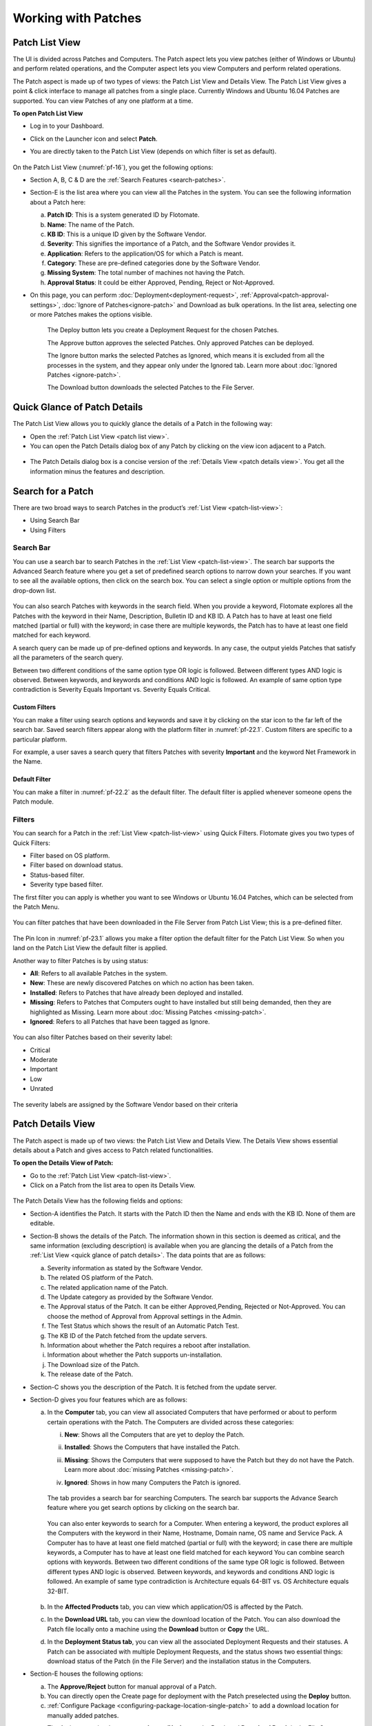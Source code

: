 ********************
Working with Patches
********************

.. _patch-list-view:

Patch List View
===============

The UI is divided across Patches and Computers. The Patch aspect lets you
view patches (either of Windows or Ubuntu) and perform related operations, and the Computer aspect
lets you view Computers and perform related operations.

The Patch aspect is made up of two types of views: the Patch List View and
Details View. The Patch List View gives a point & click interface to
manage all patches from a single place. Currently Windows and Ubuntu 16.04 Patches are supported. 
You can view Patches of any one platform at a time.

**To open Patch List View**

-  Log in to your Dashboard.

-  Click on the Launcher icon and select **Patch**.

-  You are directly taken to the Patch List View (depends on which filter is set as default).

    .. _pf-15.1:
    .. figure:: https://s3-ap-southeast-1.amazonaws.com/flotomate-resources/patch-management/P-15.1.png
       :align: center
       :alt: figure 15.1

    .. _pf-15.2:
    .. figure:: https://s3-ap-southeast-1.amazonaws.com/flotomate-resources/patch-management/P-15.2.png
       :align: center
       :alt: figure 15.2

    .. _pf-16:
    .. figure:: https://s3-ap-southeast-1.amazonaws.com/flotomate-resources/patch-management/P-16.png
       :align: center
       :alt: figure 16

  
On the Patch List View (:numref:`pf-16`), you get the following options:

-  Section A, B, C & D are the :ref:`Search Features <search-patches>`.

-  Section-E is the list area where you can view all the Patches in the
   system. You can see the following information about a Patch here:

   a. **Patch ID**: This is a system generated ID by Flotomate.

   b. **Name**: The name of the Patch.

   c. **KB ID**: This is a unique ID given by the Software Vendor.

   d. **Severity**: This signifies the importance of a Patch, and the
      Software Vendor provides it.

   e. **Application**: Refers to the application/OS for which a Patch is
      meant.

   f. **Category**: These are pre-defined categories done by the
      Software Vendor.

   g. **Missing System**: The total number of machines not having the Patch.

   h. **Approval Status**: It could be either Approved, Pending, Reject or Not-Approved.

-  On this page, you can perform :doc:`Deployment<deployment-request>`, :ref:`Approval<patch-approval-settings>`, :doc:`Ignore of Patches<ignore-patch>` 
   and Download as bulk operations. In the list area, selecting one or more
   Patches makes the options visible.

    .. _pf-17:
    .. figure:: https://s3-ap-southeast-1.amazonaws.com/flotomate-resources/patch-management/P-17.png
       :align: center
       :alt: figure 17


    The Deploy button lets you create a Deployment Request for the chosen
    Patches.

    The Approve button approves the selected Patches. Only approved Patches
    can be deployed.

    The Ignore button marks the selected Patches as Ignored, which means it
    is excluded from all the processes in the system, and they appear only
    under the Ignored tab. Learn more about :doc:`Ignored Patches <ignore-patch>`.

    The Download button downloads the selected Patches to the File Server.

.. _quick-glance-patch:

Quick Glance of Patch Details
=============================

The Patch List View allows you to quickly glance the details of a Patch
in the following way:

-  Open the :ref:`Patch List View <patch list view>`.

-  You can open the Patch Details dialog box of any Patch by clicking on
   the view icon adjacent to a Patch.

.. _pf-18:
.. figure:: https://s3-ap-southeast-1.amazonaws.com/flotomate-resources/patch-management/P-18.png
   :align: center
   :alt: figure 18

-  The Patch Details dialog box is a concise version of the :ref:`Details
   View <patch details view>`. You get all the information minus the
   features and description.

.. _pf-19:
.. figure:: https://s3-ap-southeast-1.amazonaws.com/flotomate-resources/patch-management/P-19.png
   :align: center
   :alt: figure 19

.. _search-patches:

Search for a Patch
==================

There are two broad ways to search Patches in the product’s :ref:`List
View <patch-list-view>`:

-  Using Search Bar

-  Using Filters

.. _search-bar-list-view:

Search Bar
----------

You can use a search bar to search Patches in the :ref:`List View <patch-list-view>`. The search bar supports the
Advanced Search feature where you get a set of predefined search options
to narrow down your searches. If you want to see all the available
options, then click on the search box. You can select a single option or
multiple options from the drop-down list.

.. _pf-20:
.. figure:: https://s3-ap-southeast-1.amazonaws.com/flotomate-resources/patch-management/P-20.png
   :align: center
   :alt: figure 20

You can also search Patches with keywords in the search field. When you
provide a keyword, Flotomate explores all the Patches with the keyword
in their Name, Description, Bulletin ID and KB ID. A Patch has to have
at least one field matched (partial or full) with the keyword; in case
there are multiple keywords, the Patch has to have at least one field
matched for each keyword.

A search query can be made up of pre-defined options and keywords. In
any case, the output yields Patches that satisfy all the parameters of
the search query.

Between two different conditions of the same option type OR logic is
followed. Between different types AND logic is observed. Between
keywords, and keywords and conditions AND logic is followed. An example
of same option type contradiction is Severity Equals Important vs.
Severity Equals Critical.

.. _pf-21:
.. figure:: https://s3-ap-southeast-1.amazonaws.com/flotomate-resources/patch-management/P-21.png
   :align: center
   :alt: figure 21

.. _custom-filter-list-view:

Custom Filters
^^^^^^^^^^^^^^

You can make a filter using search options and keywords and save it by
clicking on the star icon to the far left of the search bar. Saved
search filters appear along with the platform filter in :numref:`pf-22.1`.
Custom filters are specific to a particular platform.

For example, a user saves a search query that filters Patches with
severity **Important** and the keyword Net Framework in the Name.

.. _pf-22.1:
.. figure:: https://s3-ap-southeast-1.amazonaws.com/flotomate-resources/patch-management/P-22.1.png
   :align: center
   :alt: figure 22.1
.. _pf-22.2:
.. figure:: https://s3-ap-southeast-1.amazonaws.com/flotomate-resources/patch-management/P-22.2.png
   :align: center
   :alt: figure 22.2

.. _patch-default-filter:

Default Filter
^^^^^^^^^^^^^^

You can make a filter in :numref:`pf-22.2` as the default filter. The default filter is applied whenever someone opens the Patch
module.

.. _pf-22.3:
.. figure:: https://s3-ap-southeast-1.amazonaws.com/flotomate-resources/patch-management/P-22.3.png
   :align: center
   :alt: figure 22.3

.. _filters-patch-list:

Filters
-------

You can search for a Patch in the :ref:`List View <patch-list-view>` using Quick Filters. Flotomate
gives you two types of Quick Filters:

- Filter based on OS platform.

- Filter based on download status.

- Status-based filter.

- Severity type based filter.

The first filter you can apply is whether you want to see Windows or Ubuntu 16.04 Patches, which can be selected from the
Patch Menu.

.. _pf-22.4:
.. figure:: https://s3-ap-southeast-1.amazonaws.com/flotomate-resources/patch-management/P-22.4.png
   :align: center
   :alt: figure 22.4

You can filter patches that have been downloaded in the File Server from Patch List View; this is a pre-defined filter.

.. _pf-23.1:
.. figure:: https://s3-ap-southeast-1.amazonaws.com/flotomate-resources/patch-management/P-23.1.png
   :align: center
   :alt: figure 23.1

The Pin Icon in :numref:`pf-23.1` allows you make a filter option the default filter for the Patch List View. So when you land on the
Patch List View the default filter is applied.

Another way to filter Patches is by using status:

-  **All**: Refers to all available Patches in the system.

-  **New**: These are newly discovered Patches on which no action has
   been taken.

-  **Installed**: Refers to Patches that have already been deployed and
   installed.

-  **Missing**: Refers to Patches that Computers ought to have installed
   but still being demanded, then they are highlighted as Missing. Learn
   more about :doc:`Missing Patches <missing-patch>`.

-  **Ignored**: Refers to all Patches that have been tagged as Ignore.

.. _pf-24:
.. figure:: https://s3-ap-southeast-1.amazonaws.com/flotomate-resources/patch-management/P-24.png
   :align: center
   :alt: figure 24

You can also filter Patches based on their severity label:

-  Critical

-  Moderate

-  Important

-  Low

-  Unrated

.. _pf-25:
.. figure:: https://s3-ap-southeast-1.amazonaws.com/flotomate-resources/patch-management/P-25.png
   :align: center
   :alt: figure 25

The severity labels are assigned by the Software Vendor based on their
criteria

.. _patch-details-view:

Patch Details View
==================

The Patch aspect is made up of two views: the Patch List View and
Details View. The Details View shows essential details about a Patch and
gives access to Patch related functionalities.

**To open the Details View of Patch:**

-  Go to the :ref:`Patch List View <patch-list-view>`.

-  Click on a Patch from the list area to open its Details View.

.. _pf-26:
.. figure:: https://s3-ap-southeast-1.amazonaws.com/flotomate-resources/patch-management/P-26.png
   :align: center
   :alt: figure 26

.. _pf-27:
.. figure:: https://s3-ap-southeast-1.amazonaws.com/flotomate-resources/patch-management/P-27.png
   :align: center
   :alt: figure 27

The Patch Details View has the following fields and options:   

-  Section-A identifies the Patch. It starts with the Patch ID then the
   Name and ends with the KB ID. None of them are editable.

-  Section-B shows the details of the Patch. The information shown in
   this section is deemed as critical, and the same information
   (excluding description) is available when you are glancing the
   details of a Patch from the :ref:`List View <quick glance of patch details>`. The data points that are as follows:
   
   a. Severity information as stated by the Software Vendor.

   b. The related OS platform of the Patch.

   c. The related application name of the Patch.

   d. The Update category as provided by the Software Vendor.

   e. The Approval status of the Patch. It can be either Approved,Pending, Rejected or
      Not-Approved. You can choose the method of Approval from Approval
      settings in the Admin.

   f. The Test Status which shows the result of an Automatic Patch Test.

   g. The KB ID of the Patch fetched from the update servers.

   h. Information about whether the Patch requires a reboot after
      installation.

   i. Information about whether the Patch supports un-installation.

   j. The Download size of the Patch.

   k. The release date of the Patch.

-  Section-C shows you the description of the Patch. It is fetched from
   the update server.

-  Section-D gives you four features which are as follows:

   a. In the **Computer** tab, you can view all associated Computers
      that have performed or about to perform certain operations with
      the Patch. The Computers are divided across these categories:

      i.   **New**: Shows all the Computers that are yet to deploy
           the Patch.

      ii.  **Installed**: Shows the Computers that have installed the
           Patch.

      iii. **Missing**: Shows the Computers that were supposed to have
           the Patch but they do not have the Patch. Learn more about
           :doc:`missing Patches <missing-patch>`.

      iv.  **Ignored**: Shows in how many Computers the Patch is
           ignored.

            .. _pf-28:
            .. figure:: https://s3-ap-southeast-1.amazonaws.com/flotomate-resources/patch-management/P-28.png
                :align: center
                :alt: figure 28
        
      The tab provides a search bar for searching Computers. The search bar
      supports the Advance Search feature where you get search options by
      clicking on the search bar.

            .. _pf-29:
            .. figure:: https://s3-ap-southeast-1.amazonaws.com/flotomate-resources/patch-management/P-29.png
               :align: center
               :alt: figure 29

            .. _pf-30:
            .. figure:: https://s3-ap-southeast-1.amazonaws.com/flotomate-resources/patch-management/P-30.png
               :align: center
               :alt: figure 30
       
      You can also enter keywords to search for a Computer. When entering a
      keyword, the product explores all the Computers with the keyword in
      their Name, Hostname, Domain name, OS name and Service Pack. A Computer
      has to have at least one field matched (partial or full) with the
      keyword; in case there are multiple keywords, a Computer has to have at
      least one field matched for each keyword  
      You can combine search options with keywords. Between two different
      conditions of the same type OR logic is followed. Between different
      types AND logic is observed. Between keywords, and keywords and
      conditions AND logic is followed. An example of same type contradiction
      is Architecture equals 64-BIT vs. OS Architecture equals 32-BIT.

        .. _pf-31:
        .. figure:: https://s3-ap-southeast-1.amazonaws.com/flotomate-resources/patch-management/P-31.png
           :align: center
           :alt: figure 31

   b. In the **Affected Products** tab, you can view which application/OS is affected by the Patch.  

   c. In the **Download URL** tab, you can view the download location of
      the Patch. You can also download the Patch file locally onto a
      machine using the **Download** button or **Copy** the URL.   

   d. In the **Deployment Status tab**, you can view all the associated
      Deployment Requests and their statuses. A Patch can be associated
      with multiple Deployment Requests, and the status shows two essential
      things: download status of the Patch (in the File Server) and the
      installation status in the Computers.

-  Section-E houses the following options:

   a. The **Approve/Reject** button for manual approval of a Patch.

   b. You can directly open the Create page for deployment with the Patch preselected using the **Deploy** button.

   c. :ref:`Configure Package <configuring-package-location-single-patch>` to add a download location for manually added patches.

   c. The Action menu is where you can **Ignore/Un-Ignore** the Patch and **Download Patch** in the File Server.